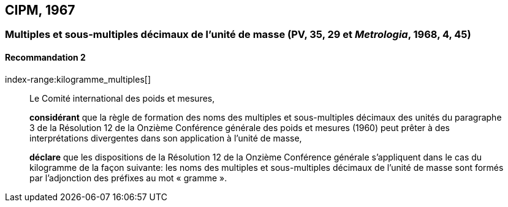 [[cipm1967]]
== CIPM, 1967

[[cipm1967r2]]
=== Multiples et sous-multiples décimaux de l’unité de masse (PV, 35, 29 et _Metrologia_, 1968, 4, 45)

[[cipm1967r2r2]]
==== Recommandation 2
index-range:kilogramme_multiples[(((kilogramme,multiples et sous-multiples)))]
____

Le Comité international des poids et mesures,

*considérant* que la règle de formation des noms des multiples et sous-multiples décimaux des
unités du paragraphe 3 de la Résolution 12 de la Onzième Conférence générale des poids et
mesures (1960) peut prêter à des interprétations divergentes dans son application à l’unité de
masse,

*déclare* que les dispositions de la Résolution 12 de la Onzième Conférence générale
s’appliquent dans le cas du ((kilogramme)) de la façon suivante: les noms des multiples et
sous-multiples décimaux de l’unité de masse sont formés par l’adjonction des préfixes au mot
«&nbsp;gramme&nbsp;». (((gramme))) [[kilogramme_multiples]]
____